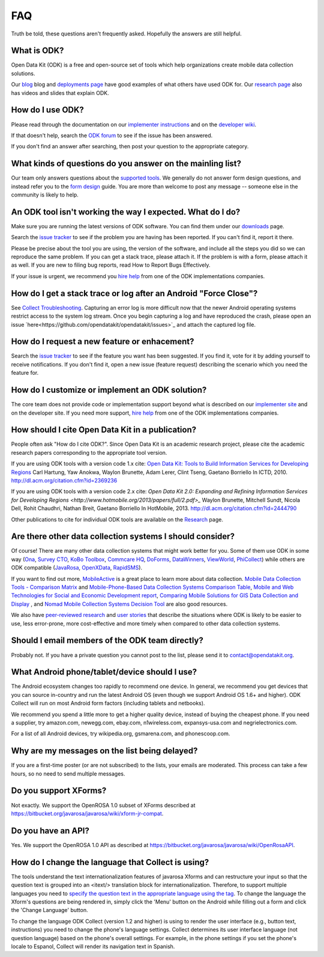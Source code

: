 FAQ
==============

Truth be told, these questions aren't frequently asked. Hopefully the answers are still helpful. 

.. _what-is-ODK:

What is ODK? 
~~~~~~~~~~~~~~~~~~

Open Data Kit (ODK) is a free and open-source set of tools which help organizations create mobile data collection solutions.

Our `blog <https://opendatakit.org/blog/>`_ blog and `deployments page <https://opendatakit.org/about/deployments/>`_ have good examples of what others have used ODK for. Our `research page <https://opendatakit.org/about/research/>`_ also has videos and slides that explain ODK.

.. _how-use: 

How do I use ODK?
~~~~~~~~~~~~~~~~~~~~

Please read through the documentation on our `implementer instructions <https://opendatakit.org/use/>`_ and on the `developer wiki <https://github.com/opendatakit/opendatakit/wiki>`_.

If that doesn't help, search the `ODK forum <https://forum.opendatakit.org/>`_ to see if the issue has been answered.

If you don't find an answer after searching, then post your question to the appropriate category.

.. _what-kinds-question:

What kinds of questions do you answer on the mainling list? 
~~~~~~~~~~~~~~~~~~~~~~~~~~~~~~~~~~~~~~~~~~~~~~~~~~~~~~~~~~~~~~~~~~~~~~~~~~~~~~~~

Our team only answers questions about the `supported tools <https://opendatakit.org/about/tools/>`_. 
We generally do not answer form design questions, and instead refer you to the `form design <https://opendatakit.org/help/form-design/>`_ guide.
You are more than welcome to post any message -- someone else in the community is likely to help.

.. _work-not-expected: 

An ODK tool isn't working the way I expected. What do I do? 
~~~~~~~~~~~~~~~~~~~~~~~~~~~~~~~~~~~~~~~~~~~~~~~~~~~~~~~~~~~~~~~~~~~~~~~~~~~~~~~~

Make sure you are running the latest versions of ODK software. You can find them under our `downloads <https://opendatakit.org/downloads/>`_ page.

Search the `issue tracker <https://github.com/opendatakit/opendatakit/issues>`_ to see if the problem you are having has been reported. If you can't find it, report it there.

Please be precise about the tool you are using, the version of the software, and include all the steps you did so we can reproduce the same problem. 
If you can get a stack trace, please attach it. If the problem is with a form, please attach it as well. If you are new to filing bug reports, read How to Report Bugs Effectively.

If your issue is urgent, we recommend you `hire help <https://opendatakit.org/help/help-for-hire/>`_ from one of the ODK implementations companies.

.. _how-do-get-stack-trace: 

How do I get a stack trace or log after an Android "Force Close"?
~~~~~~~~~~~~~~~~~~~~~~~~~~~~~~~~~~~~~~~~~~~~~~~~~~~~~~~~~~~~~~~~~~~~~~~~~~~~~~~~

See `Collect Troubleshooting <https://github.com/opendatakit/opendatakit/wiki/Collect-Troubleshooting>`_. Capturing an error log is more difficult now that the newer Android operating systems restrict access to the system log stream. 
Once you begin capturing a log and have reproduced the crash, please open an issue `here<https://github.com/opendatakit/opendatakit/issues>`_ and attach the captured log file.

.. _request-new-feature: 

How do I request a new feature or enhacement?
~~~~~~~~~~~~~~~~~~~~~~~~~~~~~~~~~~~~~~~~~~~~~~~~~~~~~~~~~~~~~~~~~~~~~~~~~~~~~~~~

Search the `issue tracker <https://github.com/opendatakit/opendatakit/issues>`_ to see if the feature you want has been suggested. If you find it, vote for it by adding yourself to receive notifications. 
If you don't find it, open a new issue (feature request) describing the scenario which you need the feature for.

.. _customize-ODK-solution: 

How do I customize or implement an ODK solution? 
~~~~~~~~~~~~~~~~~~~~~~~~~~~~~~~~~~~~~~~~~~~~~~~~~~~~~~~~~~~~~~~~~~~~~~~~~~~~~~~~

The core team does not provide code or implementation support beyond what is described on our `implementer site <https://opendatakit.org/>`_ and on the developer site. 
If you need more support, `hire help <https://opendatakit.org/help/help-for-hire/>`_ from one of the ODK implementations companies.

.. _how-cite-odk: 

How should I cite Open Data Kit in a publication? 
~~~~~~~~~~~~~~~~~~~~~~~~~~~~~~~~~~~~~~~~~~~~~~~~~~~~~~~~~~~~~~~~~~~~~~~

People often ask "How do I cite ODK?". Since Open Data Kit is an academic research project, please cite the academic research papers corresponding to the appropriate tool version.

If you are using ODK tools with a version code 1.x cite:
`Open Data Kit: Tools to Build Information Services for Developing Regions <https://opendatakit.org/wp-content/uploads/2010/10/ODK-Paper-ICTD-2010.pdf>`_
Carl Hartung, Yaw Anokwa, Waylon Brunette, Adam Lerer, Clint Tseng, Gaetano Borriello
In ICTD, 2010. http://dl.acm.org/citation.cfm?id=2369236


If you are using ODK tools with a version code 2.x cite:
`Open Data Kit 2.0: Expanding and Refining Information Services for Developing Regions <http://www.hotmobile.org/2013/papers/full/2.pdf>_`
Waylon Brunette, Mitchell Sundt, Nicola Dell, Rohit Chaudhri, Nathan Breit, Gaetano Borriello
In HotMobile, 2013. http://dl.acm.org/citation.cfm?id=2444790

Other publications to cite for individual ODK tools are available on the `Research <https://opendatakit.org/about/research/>`_ page.

.. _other-data-collection-to-consider: 

Are there other data collection systems I should consider? 
~~~~~~~~~~~~~~~~~~~~~~~~~~~~~~~~~~~~~~~~~~~~~~~~~~~~~~~~~~~~~~~~~~~~~~~

Of course! There are many other data collection systems that might work better for you.
Some of them use ODK in some way (`Ona <http://ona.io/>`_, `Survey CTO <http://www.surveycto.com/>`_, `KoBo Toolbox <http://kobotoolbox.org/>`_, `Commcare HQ <http://commcarehq.com/>`_, `DoForms <http://doforms.com/>`_, `DataWinners <http://datawinners.com/>`_, `ViewWorld <http://viewworld.dk/>`_, `PhiCollect <http://webfirst.com/phicollect>`_) while others are ODK compatible (`JavaRosa <http://www.dimagi.com/javarosa/>`_, `OpenXData <http://www.openxdata.org/>`_, `RapidSMS <http://rapidsms.org/>`_).

If you want to find out more, `MobileActive <http://mobileactive.org/>`_ is a great place to learn more about data collection. `Mobile Data Collection Tools - Comparison Matrix <https://docs.google.com/spreadsheet/ccc?key=0Akj5_3vVWZ8tdGk4czI4eHcycGo2Y1NnWmhsUjdBTXc&hl=en_US>`_ and `Mobile-Phone-Based Data Collection Systems Comparison Table <https://docs.google.com/spreadsheet/ccc?key=0ArG7kkc9mE75dEdNNktocmVwT0hNbHVjTXl2ZU1VMXc&hl=en_US>`_, `Mobile and Web Technologies for Social and Economic Development report <https://docs.google.com/spreadsheet/ccc?key=0ArG7kkc9mE75dEdNNktocmVwT0hNbHVjTXl2ZU1VMXc&hl=en_US>`_, `Comparing Mobile Solutions for GIS Data Collection and Display <https://sites.google.com/site/dougbrowningportfolio/Resources/mobile-gis>`_ , and `Nomad Mobile Collection Systems Decision Tool <http://humanitarian-nomad.org/?page_id=533>`_ are also good resources.

We also have `peer-reviewed research <https://opendatakit.org/about/research/>`_ and `user stories <https://opendatakit.org/blog>`_ that describe the situations where ODK is likely to be easier to use, less error-prone, more cost-effective and more timely when compared to other data collection systems.


.. _email-members-ODK:

Should I email members of the ODK team directly? 
~~~~~~~~~~~~~~~~~~~~~~~~~~~~~~~~~~~~~~~~~~~~~~~~~~~~~~~~~~~~~~~~~~~~~~~

Probably not. If you have a private question you cannot post to the list, please send it to contact@opendatakit.org.

.. _what-android-use:

What Android phone/tablet/device should I use? 
~~~~~~~~~~~~~~~~~~~~~~~~~~~~~~~~~~~~~~~~~~~~~~~~~~~~~~~~~~~~~~~~~~~~~~~

The Android ecosystem changes too rapidly to recommend one device. In general, we recommend you get devices that you can source in-country and run the latest Android OS (even though we support Android OS 1.6+ and higher). 
ODK Collect will run on most Android form factors (including tablets and netbooks).

We recommend you spend a little more to get a higher quality device, instead of buying the cheapest phone. If you need a supplier, try amazon.com, newegg.com, ebay.com, n1wireless.com, expansys-usa.com and negrielectronics.com.

For a list of all Android devices, try wikipedia.org, gsmarena.com, and phonescoop.com.

.. _my-messages-delayed:

Why are my messages on the list being delayed? 
~~~~~~~~~~~~~~~~~~~~~~~~~~~~~~~~~~~~~~~~~~~~~~~~~~~~~~~~~~~~~~~~~~~~~~

If you are a first-time poster (or are not subscribed) to the lists, your emails are moderated. This process can take a few hours, so no need to send multiple messages.

.. _support-xforms:

Do you support XForms? 
~~~~~~~~~~~~~~~~~~~~~~~~~~~~~~~~~~~~~~~~~~~~~~~~~~~~~~~~~~~~~~~~~~~~~~

Not exactly. We support the OpenROSA 1.0 subset of XForms described at https://bitbucket.org/javarosa/javarosa/wiki/xform-jr-compat.

.. _have-api:
 
Do you have an API? 
~~~~~~~~~~~~~~~~~~~~~~~~~~~~~~~~~~~~~~~~~~~~~~~~~~~~~~~~~~~~~~~~~~~~~~

Yes. We support the OpenROSA 1.0 API as described at https://bitbucket.org/javarosa/javarosa/wiki/OpenRosaAPI.

.. _change-collection-language: 

How do I change the language that Collect is using? 
~~~~~~~~~~~~~~~~~~~~~~~~~~~~~~~~~~~~~~~~~~~~~~~~~~~~~~~~~~~~~~~~~~~~~~

The tools understand the text internationalization features of javarosa Xforms and can restructure your input so that the question text is grouped into an <itext/> translation block for internationalization. 
Therefore, to support multiple languages you need to `specify the question text in the appropriate language using the tag <https://opendatakit.org/about/research/>`_. To change the language the Xform's questions are being rendered in, simply click the 'Menu' button on the Android while filling out a form and click the 'Change Language' button.

To change the language ODK Collect (version 1.2 and higher) is using to render the  user interface (e.g., button text, instructions) you need to change the phone's language settings. Collect determines its user interface language (not question language) based on the phone's overall settings. For example, in the phone settings if you set the phone's locale to Espanol, Collect will render its navigation text in Spanish.

